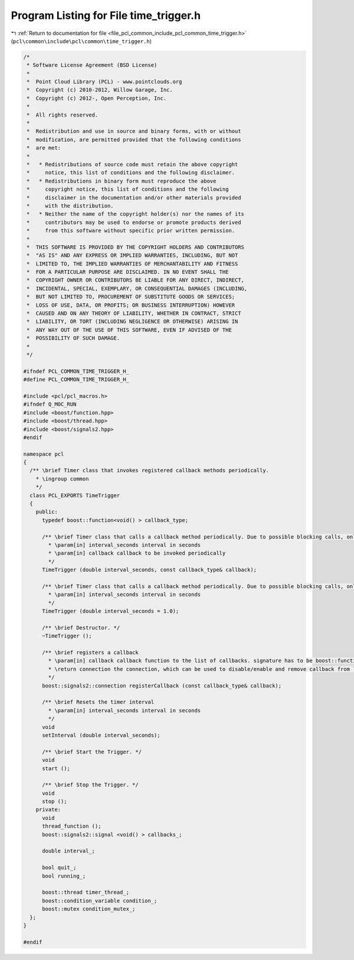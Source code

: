 
.. _program_listing_file_pcl_common_include_pcl_common_time_trigger.h:

Program Listing for File time_trigger.h
=======================================

|exhale_lsh| :ref:`Return to documentation for file <file_pcl_common_include_pcl_common_time_trigger.h>` (``pcl\common\include\pcl\common\time_trigger.h``)

.. |exhale_lsh| unicode:: U+021B0 .. UPWARDS ARROW WITH TIP LEFTWARDS

.. code-block:: cpp

   /*
    * Software License Agreement (BSD License)
    *
    *  Point Cloud Library (PCL) - www.pointclouds.org
    *  Copyright (c) 2010-2012, Willow Garage, Inc.
    *  Copyright (c) 2012-, Open Perception, Inc.
    *
    *  All rights reserved.
    *
    *  Redistribution and use in source and binary forms, with or without
    *  modification, are permitted provided that the following conditions
    *  are met:
    *
    *   * Redistributions of source code must retain the above copyright
    *     notice, this list of conditions and the following disclaimer.
    *   * Redistributions in binary form must reproduce the above
    *     copyright notice, this list of conditions and the following
    *     disclaimer in the documentation and/or other materials provided
    *     with the distribution.
    *   * Neither the name of the copyright holder(s) nor the names of its
    *     contributors may be used to endorse or promote products derived
    *     from this software without specific prior written permission.
    *
    *  THIS SOFTWARE IS PROVIDED BY THE COPYRIGHT HOLDERS AND CONTRIBUTORS
    *  "AS IS" AND ANY EXPRESS OR IMPLIED WARRANTIES, INCLUDING, BUT NOT
    *  LIMITED TO, THE IMPLIED WARRANTIES OF MERCHANTABILITY AND FITNESS
    *  FOR A PARTICULAR PURPOSE ARE DISCLAIMED. IN NO EVENT SHALL THE
    *  COPYRIGHT OWNER OR CONTRIBUTORS BE LIABLE FOR ANY DIRECT, INDIRECT,
    *  INCIDENTAL, SPECIAL, EXEMPLARY, OR CONSEQUENTIAL DAMAGES (INCLUDING,
    *  BUT NOT LIMITED TO, PROCUREMENT OF SUBSTITUTE GOODS OR SERVICES;
    *  LOSS OF USE, DATA, OR PROFITS; OR BUSINESS INTERRUPTION) HOWEVER
    *  CAUSED AND ON ANY THEORY OF LIABILITY, WHETHER IN CONTRACT, STRICT
    *  LIABILITY, OR TORT (INCLUDING NEGLIGENCE OR OTHERWISE) ARISING IN
    *  ANY WAY OUT OF THE USE OF THIS SOFTWARE, EVEN IF ADVISED OF THE
    *  POSSIBILITY OF SUCH DAMAGE.
    *
    */
   
   #ifndef PCL_COMMON_TIME_TRIGGER_H_
   #define PCL_COMMON_TIME_TRIGGER_H_
   
   #include <pcl/pcl_macros.h>
   #ifndef Q_MOC_RUN
   #include <boost/function.hpp>
   #include <boost/thread.hpp>
   #include <boost/signals2.hpp>
   #endif
   
   namespace pcl
   {
     /** \brief Timer class that invokes registered callback methods periodically.
       * \ingroup common
       */
     class PCL_EXPORTS TimeTrigger
     {
       public:
         typedef boost::function<void() > callback_type;
   
         /** \brief Timer class that calls a callback method periodically. Due to possible blocking calls, only one callback method can be registered per instance.
           * \param[in] interval_seconds interval in seconds
           * \param[in] callback callback to be invoked periodically
           */
         TimeTrigger (double interval_seconds, const callback_type& callback);
   
         /** \brief Timer class that calls a callback method periodically. Due to possible blocking calls, only one callback method can be registered per instance.
           * \param[in] interval_seconds interval in seconds
           */
         TimeTrigger (double interval_seconds = 1.0);
   
         /** \brief Destructor. */
         ~TimeTrigger ();
   
         /** \brief registers a callback
           * \param[in] callback callback function to the list of callbacks. signature has to be boost::function<void()>
           * \return connection the connection, which can be used to disable/enable and remove callback from list
           */
         boost::signals2::connection registerCallback (const callback_type& callback);
   
         /** \brief Resets the timer interval
           * \param[in] interval_seconds interval in seconds
           */
         void 
         setInterval (double interval_seconds);
   
         /** \brief Start the Trigger. */
         void 
         start ();
   
         /** \brief Stop the Trigger. */
         void 
         stop ();
       private:
         void 
         thread_function ();
         boost::signals2::signal <void() > callbacks_;
   
         double interval_;
   
         bool quit_;
         bool running_;
   
         boost::thread timer_thread_;
         boost::condition_variable condition_;
         boost::mutex condition_mutex_;
     };
   }
   
   #endif

